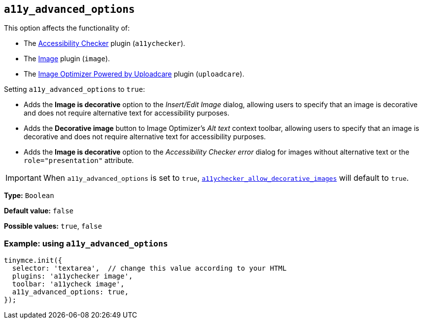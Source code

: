[[a11y_advanced_options]]
== `+a11y_advanced_options+`

This option affects the functionality of:

* The xref:a11ychecker.adoc[Accessibility Checker] plugin (`+a11ychecker+`).
* The xref:image.adoc[Image] plugin (`+image+`).
* The xref:uploadcare.adoc[Image Optimizer Powered by Uploadcare] plugin (`+uploadcare+`).

Setting `+a11y_advanced_options+` to `+true+`:

* Adds the *Image is decorative* option to the _Insert/Edit Image_ dialog, allowing users to specify that an image is decorative and does not require alternative text for accessibility purposes.
* Adds the *Decorative image* button to Image Optimizer's _Alt text_ context toolbar, allowing users to specify that an image is decorative and does not require alternative text for accessibility purposes.
* Adds the *Image is decorative* option to the _Accessibility Checker error_ dialog for images without alternative text or the `+role="presentation"+` attribute.

IMPORTANT: When `+a11y_advanced_options+` is set to `+true+`, xref:a11ychecker.adoc#a11ychecker_allow_decorative_images[`+a11ychecker_allow_decorative_images+`] will default to `+true+`.

*Type:* `+Boolean+`

*Default value:* `+false+`

*Possible values:* `+true+`, `+false+`

=== Example: using `+a11y_advanced_options+`

ifeval::["{includedSection}" == "uploadcarePlugin"]

[source,js]
----
tinymce.init({
  selector: 'textarea',  // change this value according to your HTML
  plugins: 'uploadcare',
  toolbar: 'uploadcare',
  uploadcare_public_key: '<your-public-key>',
  a11y_advanced_options: true,
});
----

endif::[]
ifeval::["{includedSection}" == "imagePlugin"]

[source,js]
----
tinymce.init({
  selector: 'textarea',  // change this value according to your HTML
  plugins: 'image',
  toolbar: 'image',
  a11y_advanced_options: true,
});
----

endif::[]
ifeval::["{includedSection}" == "a11yPlugin"]

[source,js]
----
tinymce.init({
  selector: 'textarea',  // change this value according to your HTML
  plugins: 'a11ychecker',
  toolbar: 'a11ycheck',
  a11y_advanced_options: true,
});
----

endif::[]
ifndef::includedSection[]

[source,js]
----
tinymce.init({
  selector: 'textarea',  // change this value according to your HTML
  plugins: 'a11ychecker image',
  toolbar: 'a11ycheck image',
  a11y_advanced_options: true,
});
----

endif::[]
